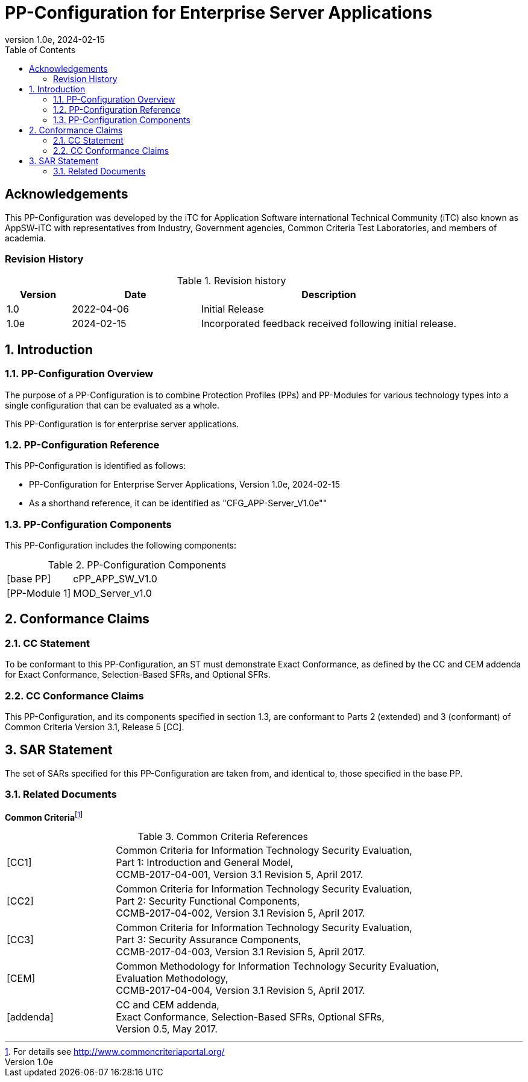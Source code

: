 = PP-Configuration for Enterprise Server Applications
:showtitle:
:toc:
:table-caption: Table
:icons: font
:revnumber: 1.0e
:revdate: 2024-02-15

:iTC-longname: iTC for Application Software
:iTC-shortname: AppSW-iTC
:iTC-email: cm-itc-mailing-list@gmail.com
:iTC-website: https://appswcpp.github.io/
:iTC-GitHub: https://github.com/appswcpp/repository/

:sectnums!:
== Acknowledgements

This PP-Configuration was developed by the {iTC-longname} international Technical Community (iTC) also known as {iTC-shortname} with representatives from Industry, Government agencies, Common Criteria Test Laboratories, and members of academia.

=== Revision History

.Revision history
[%header,cols="1,2,4"]
|===
|Version 
|Date 
|Description

|1.0
|2022-04-06
|Initial Release

|1.0e
|2024-02-15
|Incorporated feedback received following initial release.

|===

:sectnums:
== Introduction

=== PP-Configuration Overview
The purpose of a PP-Configuration is to combine Protection Profiles (PPs) and PP-Modules for various technology types into a single configuration that can be evaluated as a whole. 

This PP-Configuration is for enterprise server applications.

=== PP-Configuration Reference

This PP-Configuration is identified as follows:

* PP-Configuration for Enterprise Server Applications, Version {revnumber}, {revdate}
* As a shorthand reference, it can be identified as "CFG_APP-Server_V{revnumber}""

=== PP-Configuration Components

This PP-Configuration includes the following components:

.PP-Configuration Components
[cols="1,3"]
|===
|[base PP] 
|cPP_APP_SW_V1.0

|[PP-Module 1] 
|MOD_Server_v1.0

|===

== Conformance Claims

=== CC Statement

To be conformant to this PP-Configuration, an ST must demonstrate Exact Conformance, as defined by the CC and CEM addenda for Exact Conformance, Selection-Based SFRs, and Optional SFRs.

=== CC Conformance Claims

This PP-Configuration, and its components specified in section 1.3, are conformant to Parts 2 (extended) and 3 (conformant) of Common Criteria Version 3.1, Release 5 [CC].

== SAR Statement

The set of SARs specified for this PP-Configuration are taken from, and identical to, those specified in the base PP.

=== Related Documents

**Common Criteria**footnote:[For details see http://www.commoncriteriaportal.org/]

.Common Criteria References
[cols="1,3",]
|===
|[#CC1]#[CC1]# |Common Criteria for Information Technology Security Evaluation, +
Part 1: Introduction and General Model, +
CCMB-2017-04-001, Version 3.1 Revision 5, April 2017.
|[#CC2]#[CC2]# |Common Criteria for Information Technology Security Evaluation, +
Part 2: Security Functional Components, +
CCMB-2017-04-002, Version 3.1 Revision 5, April 2017.
|[#CC3]#[CC3]# |Common Criteria for Information Technology Security Evaluation, +
Part 3: Security Assurance Components, +
CCMB-2017-04-003, Version 3.1 Revision 5, April 2017.
|[#CEM]#[CEM]# |Common Methodology for Information Technology Security Evaluation, +
Evaluation Methodology, +
CCMB-2017-04-004, Version 3.1 Revision 5, April 2017.
|[#addenda]#[addenda]# |CC and CEM addenda, +
Exact Conformance, Selection-Based SFRs, Optional SFRs, +
Version 0.5, May 2017.
|===
